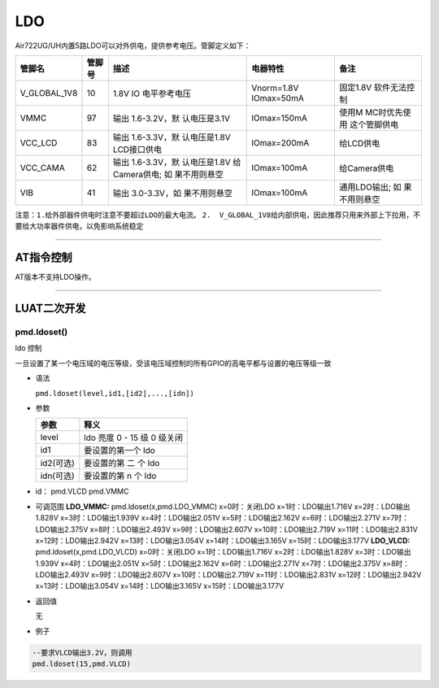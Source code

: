 LDO
===

Air722UG/UH内置5路LDO可以对外供电，提供参考电压。管脚定义如下：

+--------------+--------+--------------+--------------+--------------+
| 管脚名       | 管脚号 | 描述         | 电器特性     | 备注         |
+==============+========+==============+==============+==============+
| V_GLOBAL_1V8 | 10     | 1.8V         | Vnorm=1.8V   | 固定1.8V     |
|              |        | IO           | IOmax=50mA   | 软件无法控制 |
|              |        | 电平参考电压 |              |              |
+--------------+--------+--------------+--------------+--------------+
| VMMC         | 97     | 输出         | IOmax=150mA  | 使用M        |
|              |        | 1.6-3.2V，默 |              | MC时优先使用 |
|              |        | 认电压是3.1V |              | 这个管脚供电 |
+--------------+--------+--------------+--------------+--------------+
| VCC_LCD      | 83     | 输出         | IOmax=200mA  | 给LCD供电    |
|              |        | 1.6-3.3V，默 |              |              |
|              |        | 认电压是1.8V |              |              |
|              |        | LCD接口供电  |              |              |
+--------------+--------+--------------+--------------+--------------+
| VCC_CAMA     | 62     | 输出         | IOmax=100mA  | 给Camera供电 |
|              |        | 1.6-3.3V，默 |              |              |
|              |        | 认电压是1.8V |              |              |
|              |        | 给           |              |              |
|              |        | Camera供电;  |              |              |
|              |        | 如           |              |              |
|              |        | 果不用则悬空 |              |              |
+--------------+--------+--------------+--------------+--------------+
| VIB          | 41     | 输出         | IOmax=100mA  | 通用LDO输出; |
|              |        | 3.0-3.3V，如 |              | 如           |
|              |        | 果不用则悬空 |              | 果不用则悬空 |
+--------------+--------+--------------+--------------+--------------+

``注意：1.给外部器件供电时注意不要超过LDO的最大电流。``
``2.  V_GLOBAL_1V8给内部供电，因此推荐只用来外部上下拉用，不要给大功率器件供电，以免影响系统稳定``

--------------

AT指令控制
----------

AT版本不支持LDO操作。

--------------

LUAT二次开发
------------

pmd.ldoset()
''''''''''''

ldo 控制

一旦设置了某一个电压域的电压等级，受该电压域控制的所有GPIO的高电平都与设置的电压等级一致

-  语法

   ``pmd.ldoset(level,id1,[id2],...,[idn])``

-  参数

   ========= ===========================
   参数      释义
   ========= ===========================
   level     ldo 亮度 0 - 15 级 0 级关闭
   id1       要设置的第一个 ldo
   id2(可选) 要设置的第 二 个 ldo
   idn(可选) 要设置的第 n 个 ldo
   ========= ===========================

-  id： pmd.VLCD pmd.VMMC

-  可调范围 **LDO_VMMC:** pmd.ldoset(x,pmd.LDO_VMMC) x=0时：关闭LDO
   x=1时：LDO输出1.716V x=2时：LDO输出1.828V x=3时：LDO输出1.939V
   x=4时：LDO输出2.051V x=5时：LDO输出2.162V x=6时：LDO输出2.271V
   x=7时：LDO输出2.375V x=8时：LDO输出2.493V x=9时：LDO输出2.607V
   x=10时：LDO输出2.719V x=11时：LDO输出2.831V x=12时：LDO输出2.942V
   x=13时：LDO输出3.054V x=14时：LDO输出3.165V x=15时：LDO输出3.177V
   **LDO_VLCD:** pmd.ldoset(x,pmd.LDO_VLCD) x=0时：关闭LDO
   x=1时：LDO输出1.716V x=2时：LDO输出1.828V x=3时：LDO输出1.939V
   x=4时：LDO输出2.051V x=5时：LDO输出2.162V x=6时：LDO输出2.271V
   x=7时：LDO输出2.375V x=8时：LDO输出2.493V x=9时：LDO输出2.607V
   x=10时：LDO输出2.719V x=11时：LDO输出2.831V x=12时：LDO输出2.942V
   x=13时：LDO输出3.054V x=14时：LDO输出3.165V x=15时：LDO输出3.177V

-  返回值

   无

-  例子

.. code:: lua

   --要求VLCD输出3.2V，则调用
   pmd.ldoset(15,pmd.VLCD)

